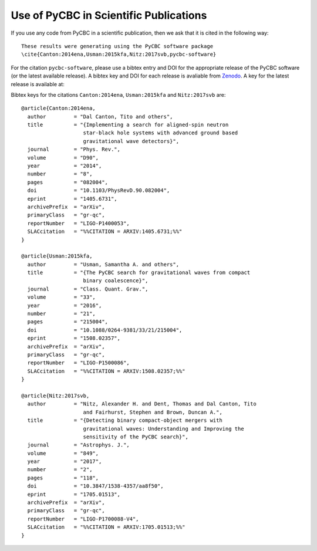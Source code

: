 =======================================
Use of PyCBC in Scientific Publications
=======================================

If you use any code from PyCBC in a scientific publication, then we ask that
it is cited in the following way:

::

    These results were generating using the PyCBC software package
    \cite{Canton:2014ena,Usman:2015kfa,Nitz:2017svb,pycbc-software}

For the citation ``pycbc-software``,  please use a bibtex entry and DOI for the
appropriate release of the PyCBC software (or the latest available release).
A bibtex key and DOI for each release is avaliable from `Zenodo <http://zenodo.org/>`_.
A key for the latest release is available at:

.. image:: https://zenodo.org/badge/31596861.svg
   :target: https://zenodo.org/badge/latestdoi/31596861

Bibtex keys for the citations ``Canton:2014ena``, ``Usman:2015kfa`` and
``Nitz:2017svb`` are::

    @article{Canton:2014ena,
      author         = "Dal Canton, Tito and others",
      title          = "{Implementing a search for aligned-spin neutron
                        star-black hole systems with advanced ground based
                        gravitational wave detectors}",
      journal        = "Phys. Rev.",
      volume         = "D90",
      year           = "2014",
      number         = "8",
      pages          = "082004",
      doi            = "10.1103/PhysRevD.90.082004",
      eprint         = "1405.6731",
      archivePrefix  = "arXiv",
      primaryClass   = "gr-qc",
      reportNumber   = "LIGO-P1400053",
      SLACcitation   = "%%CITATION = ARXIV:1405.6731;%%"
    }

    @article{Usman:2015kfa,
      author         = "Usman, Samantha A. and others",
      title          = "{The PyCBC search for gravitational waves from compact
                        binary coalescence}",
      journal        = "Class. Quant. Grav.",
      volume         = "33",
      year           = "2016",
      number         = "21",
      pages          = "215004",
      doi            = "10.1088/0264-9381/33/21/215004",
      eprint         = "1508.02357",
      archivePrefix  = "arXiv",
      primaryClass   = "gr-qc",
      reportNumber   = "LIGO-P1500086",
      SLACcitation   = "%%CITATION = ARXIV:1508.02357;%%"
    }

    @article{Nitz:2017svb,
      author         = "Nitz, Alexander H. and Dent, Thomas and Dal Canton, Tito
                        and Fairhurst, Stephen and Brown, Duncan A.",
      title          = "{Detecting binary compact-object mergers with
                        gravitational waves: Understanding and Improving the
                        sensitivity of the PyCBC search}",
      journal        = "Astrophys. J.",
      volume         = "849",
      year           = "2017",
      number         = "2",
      pages          = "118",
      doi            = "10.3847/1538-4357/aa8f50",
      eprint         = "1705.01513",
      archivePrefix  = "arXiv",
      primaryClass   = "gr-qc",
      reportNumber   = "LIGO-P1700088-V4",
      SLACcitation   = "%%CITATION = ARXIV:1705.01513;%%"
    }


